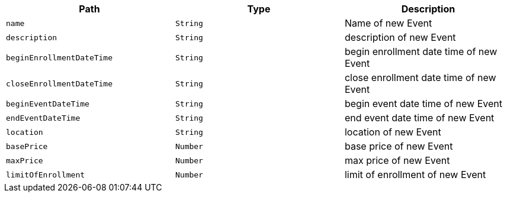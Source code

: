 |===
|Path|Type|Description

|`+name+`
|`+String+`
|Name of new Event

|`+description+`
|`+String+`
|description of new Event

|`+beginEnrollmentDateTime+`
|`+String+`
|begin enrollment date time of new Event

|`+closeEnrollmentDateTime+`
|`+String+`
|close enrollment date time of new Event

|`+beginEventDateTime+`
|`+String+`
|begin event date time of new Event

|`+endEventDateTime+`
|`+String+`
|end event date time of new Event

|`+location+`
|`+String+`
|location of new Event

|`+basePrice+`
|`+Number+`
|base price of new Event

|`+maxPrice+`
|`+Number+`
|max price of new Event

|`+limitOfEnrollment+`
|`+Number+`
|limit of enrollment of new Event

|===